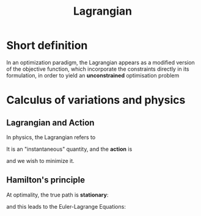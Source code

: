 :PROPERTIES:
:ID:       713b6a9f-24f1-4bf2-9dd9-92af579c3a35
:END:
#+title: Lagrangian
#+STARTUP: latexpreview

* Short definition

In an optimization paradigm, the Lagrangian appears as a modified
version of the objective function, which incorporate the constraints
directly in its formulation, in order to yield an *unconstrained*
optimisation problem

* Calculus of variations and physics
** Lagrangian and Action
In physics, the Lagrangian refers to
\begin{equation}
L(t, y(t), \dot{y}(t))= \text{Kinetic Energy} - \text{Potential Energy}
\end{equation}

It is an "instantaneous" quantity, and the *action* is
\begin{equation}
S = \int_{t_1}^{t_2} L \,\mathrm{d}t = \int_{t_1}^{t_2} L(t, y(t), \dot{y}(t)) \,\mathrm{d}t
\end{equation}
and we wish to minimize it.
** Hamilton's principle
At optimality, the true path is *stationary*:
\begin{equation}
  \frac{\delta S}{\delta y(t)} =0
\end{equation}

and this leads to the Euler-Lagrange Equations:
\begin{equation}
\frac{\partial L}{\partial y} - \frac{\mathrm{d}}{\mathrm{d}t}\frac{\partial L}{\partial \dot{y}}=0
\end{equation}

